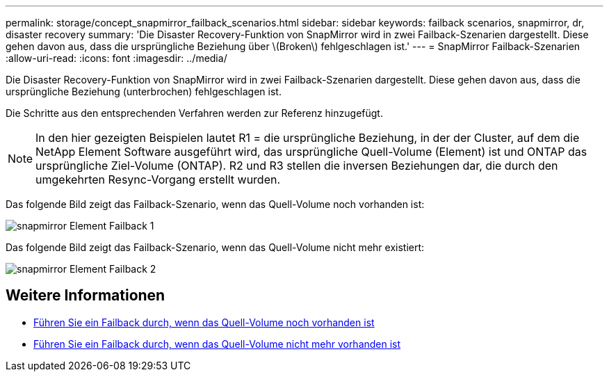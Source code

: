 ---
permalink: storage/concept_snapmirror_failback_scenarios.html 
sidebar: sidebar 
keywords: failback scenarios, snapmirror, dr, disaster recovery 
summary: 'Die Disaster Recovery-Funktion von SnapMirror wird in zwei Failback-Szenarien dargestellt. Diese gehen davon aus, dass die ursprüngliche Beziehung über \(Broken\) fehlgeschlagen ist.' 
---
= SnapMirror Failback-Szenarien
:allow-uri-read: 
:icons: font
:imagesdir: ../media/


[role="lead"]
Die Disaster Recovery-Funktion von SnapMirror wird in zwei Failback-Szenarien dargestellt. Diese gehen davon aus, dass die ursprüngliche Beziehung (unterbrochen) fehlgeschlagen ist.

Die Schritte aus den entsprechenden Verfahren werden zur Referenz hinzugefügt.


NOTE: In den hier gezeigten Beispielen lautet R1 = die ursprüngliche Beziehung, in der der Cluster, auf dem die NetApp Element Software ausgeführt wird, das ursprüngliche Quell-Volume (Element) ist und ONTAP das ursprüngliche Ziel-Volume (ONTAP). R2 und R3 stellen die inversen Beziehungen dar, die durch den umgekehrten Resync-Vorgang erstellt wurden.

Das folgende Bild zeigt das Failback-Szenario, wenn das Quell-Volume noch vorhanden ist:

image::../media/snapmirror_element_failback1.gif[snapmirror Element Failback 1]

Das folgende Bild zeigt das Failback-Szenario, wenn das Quell-Volume nicht mehr existiert:

image::../media/snapmirror_element_failback2.png[snapmirror Element Failback 2]



== Weitere Informationen

* xref:task_snapmirror_perform_failback_when_source_volume_exists.adoc[Führen Sie ein Failback durch, wenn das Quell-Volume noch vorhanden ist]
* xref:task_snapmirror_performing_failback_when_source_volume_no_longer_exists.adoc[Führen Sie ein Failback durch, wenn das Quell-Volume nicht mehr vorhanden ist]

